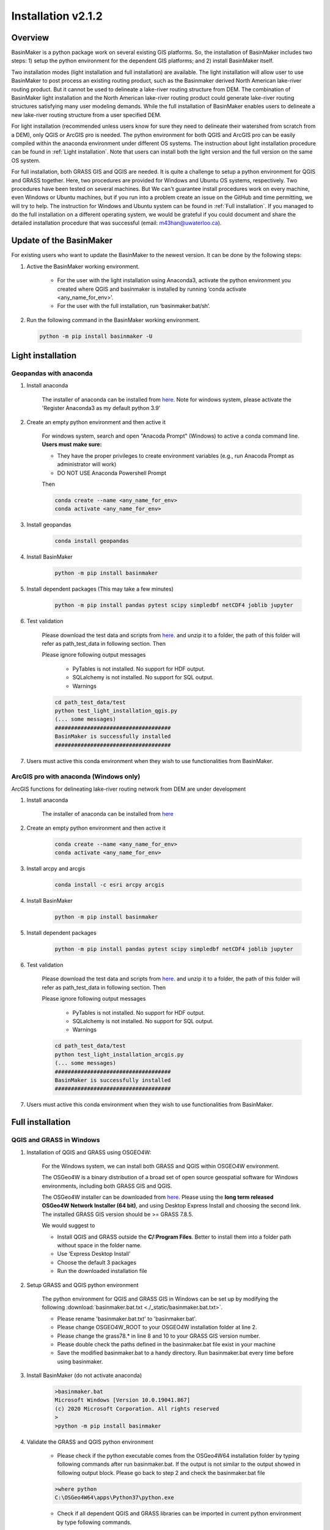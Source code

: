 =================
Installation v2.1.2
=================



Overview
========

BasinMaker is a python package work on several existing GIS platforms. So, the installation of BasinMaker includes two steps: 1) setup the python environment for the dependent GIS platforms; and 2) install BasinMaker itself.

Two installation modes (light installation and full installation) are available. The light installation will allow user to use BasinMaker to post process an existing routing product, such as the Basinmaker derived North American lake-river routing product. But it cannot be used to delineate a lake-river routing structure from DEM. The combination of BasinMaker light installation and the North American lake-river routing product could generate lake-river routing structures satisfying many user modeling demands. While the full installation of BasinMaker enables users to delineate a new lake-river routing structure from a user specified DEM.

For light installation (recommended unless users know for sure they need to delineate their watershed from scratch from a DEM), only QGIS or ArcGIS pro is needed. The python environment for both QGIS and ArcGIS pro can be easily compiled within the anaconda environment under different OS systems. The instruction about light installation procedure can be found in :ref:`Light installation`. Note that users can install both the light version and the full version on the same OS system.   

For full installation, both GRASS GIS and QGIS are needed. It is quite a challenge to setup a python environment for QGIS and GRASS together. Here, two procedures are provided for Windows and Ubuntu OS systems, respectively. Two procedures have been tested on several machines. But We can't guarantee install procedures work on every machine, even Windows or Ubuntu machines, but if you run into a problem create an issue on the GitHub and time permitting, we will try to help. The instruction for Windows and Ubuntu system can be found in :ref:`Full installation`. If you managed to do the full installation on a different operating system, we would be grateful if you could document and share the detailed installation procedure that was successful (email: m43han@uwaterloo.ca).


Update of the BasinMaker 
==================
For existing users who want to update the BasinMaker to the newest version. It can be done by the following steps:


#. Active the BasinMaker working environment.

        * For the user with the light installation using Anaconda3, activate the python environment you created where QGIS and basinmaker is installed by running ‘conda activate <any_name_for_env>’. 
    
        * For the user with the full installation, run ‘basinmaker.bat/sh’.


#. Run the following command in the BasinMaker working environment. 

 .. code-block::
   
   python -m pip install basinmaker -U

Light installation
==================

Geopandas with anaconda
------------------

#. Install anaconda

    The installer of anaconda can be installed from `here <https://www.anaconda.com/>`_. Note for windows system, please activate the 'Register Anaconda3 as my default python 3.9' 


#. Create an empty python environment and then active it  
    
    For windows system, search and open "Anacoda Prompt" (Windows) to active a conda command line. **Users must make sure:** 
    
    * They have the proper privileges to create environment variables (e.g., run Anacoda Prompt as administrator will work)
  
    * DO NOT USE Anaconda Powershell Prompt
    
    Then
    
    .. code-block::
      
      conda create --name <any_name_for_env>
      conda activate <any_name_for_env>
   
   
#. Install geopandas

    .. code-block:: 

      conda install geopandas 
   
   
#. Install BasinMaker 

    .. code-block::
      
      python -m pip install basinmaker   
   
#. Install dependent packages (This may take a few minutes) 

    .. code-block::
  
      python -m pip install pandas pytest scipy simpledbf netCDF4 joblib jupyter

#. Test validation 
     
    Please download the test data and scripts from `here <https://github.com/dustming/RoutingTool/wiki/Files/test.zip>`_. and unzip it to a folder, the path of this folder will refer as path_test_data in following section. Then
    
    Please ignore following output messages 
    
        * PyTables is not installed. No support for HDF output.
        * SQLalchemy is not installed. No support for SQL output.    
        * Warnings
    
    .. code-block::
     
       
      cd path_test_data/test
      python test_light_installation_qgis.py
      (... some messages)
      ####################################
      BasinMaker is successfully installed
      ####################################

#. Users must active this conda environment when they wish to use functionalities from BasinMaker.
            

ArcGIS pro with anaconda (Windows only)
---------------------------------------

ArcGIS functions for delineating lake-river routing network from DEM are under development

#. Install anaconda

    The installer of anaconda can be installed from `here <https://www.anaconda.com/>`_


#. Create an empty python environment and then active it 

    .. code-block::
    
      conda create --name <any_name_for_env>
      conda activate <any_name_for_env>
   
   
#. Install arcpy and arcgis 

    .. code-block::
    
      conda install -c esri arcpy arcgis
   
   
#. Install BasinMaker 

    .. code-block::
      
      python -m pip install basinmaker
   
#. Install dependent packages 

    .. code-block::
    
      python -m pip install pandas pytest scipy simpledbf netCDF4 joblib jupyter


#. Test validation 
     
    Please download the test data and scripts from `here <https://github.com/dustming/RoutingTool/wiki/Files/test.zip>`_. and unzip it to a folder, the path of this folder will refer as path_test_data in following section. Then
    
    Please ignore following output messages 
    
        * PyTables is not installed. No support for HDF output.
        * SQLalchemy is not installed. No support for SQL output.    
        * Warnings

    .. code-block::
     
       
      cd path_test_data/test
      python test_light_installation_arcgis.py
      (... some messages)
      ####################################
      BasinMaker is successfully installed
      ####################################

#. Users must active this conda environment when they wish to use functionalities from BasinMaker.


Full installation
==================

QGIS and GRASS in Windows
-------------------------

#. Installation of QGIS and GRASS using OSGEO4W: 
    
    For the Windows system, we can install both GRASS and QGIS within OSGEO4W environment.
    
    The OSGeo4W is a binary distribution of a broad set of open source geospatial software for Windows environments, including both GRASS GIS and QGIS.  
    
    The OSGeo4W installer can be downloaded from `here <https://qgis.org/en/site/forusers/download.html>`_. Please using the **long term released OSGeo4W Network Installer (64 bit)**, and using Desktop Express Install and choosing the second link. The installed GRASS GIS version should be >= GRASS 7.8.5. 
    
    We would suggest to 
    
    * Install QGIS and GRASS outside the **C/:Program Files**. Better to install them into a folder path without space in the folder name.
    * Use ‘Express Desktop Install’ 
    * Choose the default 3 packages
    * Run the downloaded installation file 
                
#. Setup GRASS and QGIS python environment

    The python environment for QGIS and GRASS GIS in Windows can be set up by modifying the following :download:`basinmaker.bat.txt <./_static/basinmaker.bat.txt>`.

    * Please rename 'basinmaker.bat.txt' to 'basinmaker.bat'.    
    * Please change OSGEO4W_ROOT to your OSGEO4W installation folder at line 2.
    * Please change the grass78.* in line 8 and 10 to your GRASS GIS version number.
    * Please double check the paths defined in the basinmaker.bat file exist in your machine
    * Save the modified basinmaker.bat to a handy directory.  Run basinmaker.bat every time before using basinmaker.
    
#. Install BasinMaker (do not activate anaconda) 

    .. code-block::
      
      >basinmaker.bat
      Microsoft Windows [Version 10.0.19041.867]
      (c) 2020 Microsoft Corporation. All rights reserved
      >
      >python -m pip install basinmaker
    
#. Validate the GRASS and QGIS python environment
     
    * Please check if the python executable comes from the OSGeo4W64 installation folder
      by typing following commands after run basinmaker.bat. If the output is not 
      similar to the output showed in following output block. Please go back to step 2 and check
      the basinmaker.bat file  

    .. code-block::
       
      >where python    
      C:\OSGeo4W64\apps\Python37\python.exe

    * Check if all dependent QGIS and GRASS libraries can be imported in current python 
      environment by type following commands. 

    .. code-block::
      
      >python
      >>>from qgis.core import *
      >>>import qgis
      >>>from qgis.analysis import QgsNativeAlgorithms
      >>>from qgis.PyQt.QtCore import *
      >>>from qgis import processing
      Application path not initialized
      >>>from processing.core.Processing import Processing
      >>>from processing.tools import dataobjects
      >>>import grass.script as grass
      >>>from grass.script import array as garray
      >>>from grass.script import core as gcore
      >>>import grass.script.setup as gsetup
      >>>from grass.pygrass.modules.shortcuts import general as g
      >>>from grass.pygrass.modules.shortcuts import raster as r
      >>>from grass.pygrass.modules import Module
      >>>quit()
      
      
#. Install dependent packages

    .. code-block::

      python -m pip install simpledbf grass_session scipy joblib


#. Install GRASS GIS addons

    Install following GRASS GIS addons: 
    
    * r.accumulate
    * r.clip
    * r.stream.basins
    * r.stream.snap  
    
    For new GRASS users, see how to install GRASS GIS addon `here <https://github.com/dustming/RoutingTool/wiki/Files/GRASS_GIS_Addons_Install_Instruction.pdf>`_. 
    
    If you want to learn how to use GRASS for more than BasinMaker, `this site <https://grass.osgeo.org/download/addons/>`_.  may help you. 
  
#. Test validation 
     
    * Please download the test data and scripts from `here <https://github.com/dustming/RoutingTool/wiki/Files/test.zip>`_. and unzip it to a folder, the path of this folder will refer as path_test_data in following section. Then
    * run basinmaker.bat
    * Please ignore following output messages 
    
        PyTables is not installed. No support for HDF output.
        
        SQLalchemy is not installed. No support for SQL output.  
          
        Warnings
      
    .. code-block::
     
       
      cd path_test_data/test
      python test_full_installation.py
      (... some messages)
      ####################################
      BasinMaker is successfully installed
      ####################################
      
#. Users must run basinmaker.bat every time they wish to use functionalities from BasinMaker.

QGIS and GRASS in Ubuntu
------------------------
    
#. Installation of QGIS and GRASS 
    
    For ubuntu system, both QGIS and GRASS GIS can be installed at the same time by installing the QGIS with GRASS addon. 
    The installation procedure is the following comes from `here <https://qgis.org/en/site/forusers/alldownloads.html#debian-ubuntu>`_. 
    
    .. code-block::
    
      $sudo apt install gnupg software-properties-common
      $wget -qO - https://qgis.org/downloads/qgis-2020.gpg.key | sudo gpg --no-default-keyring --keyring gnupg-ring:/etc/apt/trusted.gpg.d/qgis-archive.gpg --import
      $sudo chmod a+r /etc/apt/trusted.gpg.d/qgis-archive.gpg
      $sudo add-apt-repository "deb https://qgis.org/debian `lsb_release -c -s` main"
      $sudo apt update
      $sudo apt install qgis qgis-plugin-grass
      
    * Install GRASS GIS GUI and development packages 
    
    .. code-block::
      
      $sudo apt install grass-gui 
      $sudo apt install grass-dev        

#. Setup GRASS and QGIS python environment

    The python environment for QGIS and GRASS GIS in Ubuntu can be set up by modifying the following :download:`basinmaker.sh <./_static/basinmaker.sh>`.
    
    * Please change the grass78.* in line 2 and 5 to your GRASS GIS version number.
    * Please double check the paths defined in the basinmaker.sh file exists in your machine
    * Save the modified basinmaker.sh
    
#. Install BasinMaker 

    .. code-block::
      
      $source ./basinmaker.sh
      $Python3 -m pip install basinmaker
      
#. Validate the GRASS and QGIS python environment
     
    * Check if all dependent QGIS and GRASS libraries can be imported in current python 
      environment by type following commands.

    .. code-block::
         
      $python3
      >>>from qgis.core import *
      >>>import qgis
      >>>from qgis.analysis import QgsNativeAlgorithms
      >>>from qgis.PyQt.QtCore import *
      >>>from qgis import processing
      Application path not initialized
      >>>from processing.core.Processing import Processing
      >>>from processing.tools import dataobjects
      >>>import grass.script as grass
      >>>from grass.script import array as garray
      >>>from grass.script import core as gcore
      >>>import grass.script.setup as gsetup
      >>>from grass.pygrass.modules.shortcuts import general as g
      >>>from grass.pygrass.modules.shortcuts import raster as r
      >>>from grass.pygrass.modules import Module
      >>>quit()

#. Install dependent packages

    .. code-block::

      python3 -m pip install simpledbf grass_session

#. Install GRASS GIS addons

    Install following GRASS GIS addons: 
    
    * r.accumulate
    * r.clip
    * r.stream.basins
    * r.stream.snap  
    
    For new GRASS users, see how to install GRASS GIS addon `here <https://github.com/dustming/RoutingTool/wiki/Files/GRASS_GIS_Addons_Install_Instruction.pdf>`_. 
    
    If you want to learn how to use GRASS for more than BasinMaker, `this site <https://grass.osgeo.org/download/addons/>`_.  may help you.

#. Test validation 
     
    * Please download the test data and scripts from `here <https://github.com/dustming/RoutingTool/wiki/Files/test.zip>`_. and unzip it to a folder, the path of this folder will refer as path_test_data in following section. Then
    * run basinmaker.sh
    * Please ignore following output messages 
    
        PyTables is not installed. No support for HDF output.
        
        SQLalchemy is not installed. No support for SQL output.    
        
        Warnings
        
    .. code-block::
     
       
      cd path_test_data/test
      python test_full_installation.py
      (... some messages)
      ####################################
      BasinMaker is successfully installed
      ####################################
          
  
#. Users must run basinmaker.sh every time they wish to use functionalities from BasinMaker.

